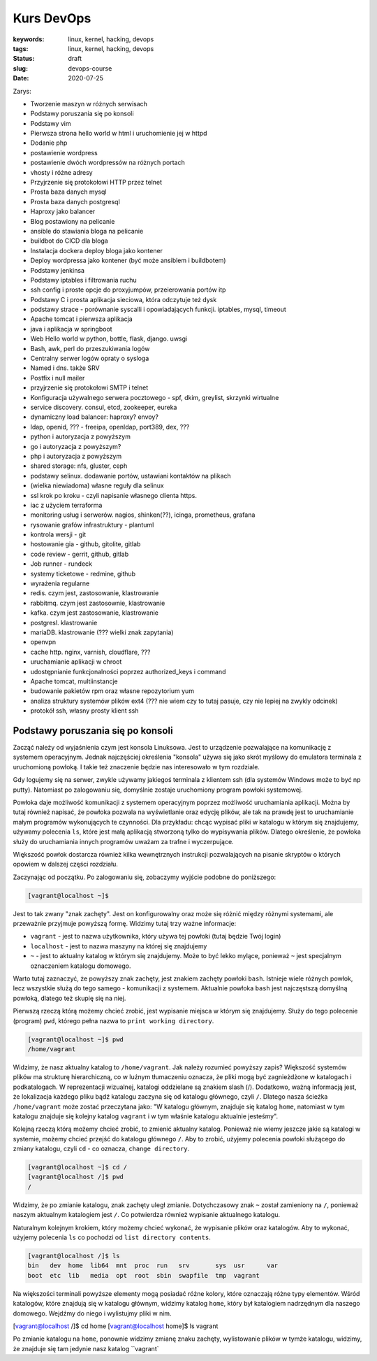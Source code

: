 Kurs DevOps
###########

:keywords: linux, kernel, hacking, devops
:tags: linux, kernel, hacking, devops
:status: draft
:slug: devops-course
:date: 2020-07-25

Zarys:

- Tworzenie maszyn w różnych serwisach
- Podstawy poruszania się po konsoli
- Podstawy vim
- Pierwsza strona hello world w html i uruchomienie jej w httpd
- Dodanie php
- postawienie wordpress
- postawienie dwóch wordpressów na różnych portach
- vhosty i różne adresy
- Przyjrzenie się protokołowi HTTP przez telnet
- Prosta baza danych mysql
- Prosta baza danych postgresql
- Haproxy jako balancer
- Blog postawiony na pelicanie
- ansible do stawiania bloga na pelicanie
- buildbot do CICD dla bloga
- Instalacja dockera deploy bloga jako kontener
- Deploy wordpressa jako kontener (być może ansiblem i buildbotem)
- Podstawy jenkinsa
- Podstawy iptables i filtrowania ruchu
- ssh config i proste opcje do proxyjumpów, przeierowania portów itp
- Podstawy C i prosta aplikacja sieciowa, która odczytuje też dysk
- podstawy strace - porównanie syscalli i opowiadających funkcji. iptables, mysql, timeout
- Apache tomcat i pierwsza aplikacja
- java i aplikacja w springboot
- Web Hello world w python, bottle, flask, django. uwsgi
- Bash, awk, perl do przeszukiwania logów
- Centralny serwer logów opraty o sysloga
- Named i dns. także SRV
- Postfix i null mailer
- przyjrzenie się protokołowi SMTP i telnet
- Konfiguracja używalnego serwera pocztowego - spf, dkim, greylist, skrzynki wirtualne
- service discovery. consul, etcd, zookeeper, eureka
- dynamiczny load balancer: haproxy? envoy?
- ldap, openid, ??? - freeipa, openldap, port389, dex, ???
- python i autoryzacja z powyższym
- go i autoryzacja z powyższym?
- php i autoryzacja z powyższym
- shared storage: nfs, gluster, ceph
- podstawy selinux. dodawanie portów, ustawiani kontaktów na plikach
- (wielka niewiadoma) własne reguły dla selinux
- ssl krok po kroku - czyli napisanie własnego clienta https.
- iac z użyciem terraforma
- monitoring usług i serwerów. nagios, shinken(??), icinga, prometheus, grafana
- rysowanie grafów infrastruktury - plantuml
- kontrola wersji - git
- hostowanie gia - github, gitolite, gitlab
- code review - gerrit, github, gitlab
- Job runner - rundeck
- systemy ticketowe - redmine, github
- wyrażenia regularne
- redis. czym jest, zastosowanie, klastrowanie
- rabbitmq. czym jest zastosownie, klastrowanie
- kafka. czym jest zastosowanie, klastrowanie
- postgresl. klastrowanie
- mariaDB. klastrowanie (??? wielki znak zapytania)
- openvpn
- cache http. nginx, varnish, cloudflare, ???
- uruchamianie aplikacji w chroot
- udostępnianie funkcjonalności poprzez authorized_keys i command
- Apache tomcat, multiinstancje
- budowanie pakietów rpm oraz własne repozytorium yum
- analiza struktury systemów plików ext4 (??? nie wiem czy to tutaj pasuje, czy nie lepiej na zwykly odcinek)
- protokół ssh, własny prosty klient ssh



Podstawy poruszania się po konsoli
==================================

Zacząć należy od wyjaśnienia czym jest konsola Linuksowa.
Jest to urządzenie pozwalające na komunikację z systemem operacyjnym.
Jednak najczęściej określenia "konsola" używa się jako skrót myślowy do emulatora terminala z uruchomioną powłoką.
I takie też znaczenie będzie nas interesowało w tym rozdziale.

Gdy logujemy się na serwer, zwykle używamy jakiegoś terminala z klientem ssh (dla systemów Windows może to być np putty).
Natomiast po zalogowaniu się, domyślnie zostaje uruchomiony program powłoki systemowej.

Powłoka daje możliwość komunikacji z systemem operacyjnym poprzez możliwość uruchamiania aplikacji.
Można by tutaj również napisać, że powłoka pozwala na wyświetlanie oraz edycję plików, ale tak na prawdę jest to uruchamianie małym programów wykonujących te czynności.
Dla przykładu: chcąc wypisać pliki w katalogu w którym się znajdujemy, używamy polecenia ``ls``, które jest małą aplikacją stworzoną tylko do wypisywania plików.
Dlatego określenie, że powłoka służy do uruchamiania innych programów uważam za trafne i wyczerpujące.

Większość powłok dostarcza również kilka wewnętrznych instrukcji pozwalających na pisanie skryptów o których opowiem w dalszej części rozdziału.

Zaczynając od początku.
Po zalogowaniu się, zobaczymy wyjście podobne do poniższego:

.. code-block:: console

   [vagrant@localhost ~]$

Jest to tak zwany "znak zachęty". Jest on konfigurowalny oraz może się różnić między różnymi systemami, ale przeważnie przyjmuje powyższą formę.
Widzimy tutaj trzy ważne informacje:

- ``vagrant`` - jest to nazwa użytkownika, który używa tej powłoki (tutaj będzie Twój login)
- ``localhost`` - jest to nazwa maszyny na której się znajdujemy
- ``~`` - jest to aktualny katalog w którym się znajdujemy. Może to być lekko mylące, ponieważ ``~`` jest specjalnym oznaczeniem katalogu domowego.

Warto tutaj zaznaczyć, że powyższy znak zachęty, jest znakiem zachęty powłoki ``bash``.
Istnieje wiele różnych powłok, lecz wszystkie służą do tego samego - komunikacji z systemem.
Aktualnie powłoka ``bash`` jest najczęstszą domyślną powłoką, dlatego też skupię się na niej.

Pierwszą rzeczą którą możemy chcieć zrobić, jest wypisanie miejsca w którym się znajdujemy.
Służy do tego polecenie (program) ``pwd``, którego pełna nazwa to ``print working directory``.

.. code-block:: console

   [vagrant@localhost ~]$ pwd
   /home/vagrant

Widzimy, że nasz aktualny katalog to ``/home/vagrant``.
Jak należy rozumieć powyższy zapis?
Większość systemów plików ma strukturę hierarchiczną, co w luźnym tłumaczeniu oznacza, że pliki mogą być zagnieżdżone w katalogach i podkatalogach.
W reprezentacji wizualnej, katalogi oddzielane są znakiem slash (/).
Dodatkowo, ważną informacją jest, że lokalizacja każdego pliku bądź katalogu zaczyna się od katalogu głównego, czyli ``/``.
Dlatego nasza ścieżka ``/home/vagrant`` może zostać przeczytana jako: "W katalogu głównym, znajduje się katalog ``home``, natomiast w tym katalogu znajduje się kolejny katalog ``vagrant`` i w tym właśnie katalogu aktualnie jesteśmy".

Kolejną rzeczą którą możemy chcieć zrobić, to zmienić aktualny katalog.
Ponieważ nie wiemy jeszcze jakie są katalogi w systemie, możemy chcieć przejść do katalogu głównego ``/``.
Aby to zrobić, użyjemy polecenia powłoki służącego do zmiany katalogu, czyli ``cd`` - co oznacza, ``change directory``.

.. code-block:: console

   [vagrant@localhost ~]$ cd /
   [vagrant@localhost /]$ pwd
   /

Widzimy, że po zmianie katalogu, znak zachęty uległ zmianie. Dotychczasowy znak ``~`` został zamieniony na ``/``, ponieważ naszym aktualnym katalogiem jest ``/``.
Co potwierdza również wypisanie aktualnego katalogu.

Naturalnym kolejnym krokiem, który możemy chcieć wykonać, że wypisanie plików oraz katalogów.
Aby to wykonać, użyjemy polecenia ``ls`` co pochodzi od ``list directory contents``.

.. code-block:: console

   [vagrant@localhost /]$ ls
   bin   dev  home  lib64  mnt  proc  run   srv       sys  usr      var
   boot  etc  lib   media  opt  root  sbin  swapfile  tmp  vagrant

Na większości terminali powyższe elementy mogą posiadać różne kolory, które oznaczają różne typy elementów.
Wśród katalogów, które znajdują się w katalogu głównym, widzimy katalog ``home``, który był katalogiem nadrzędnym dla naszego domowego. Wejdźmy do niego i wylistujmy pliki w nim.

.. code-block:: console

[vagrant@localhost /]$ cd home
[vagrant@localhost home]$ ls
vagrant

Po zmianie katalogu na ``home``, ponownie widzimy zmianę znaku zachęty, wylistowanie plików w tymże katalogu, widzimy, że znajduje się tam jedynie nasz katalog ``vagrant`

